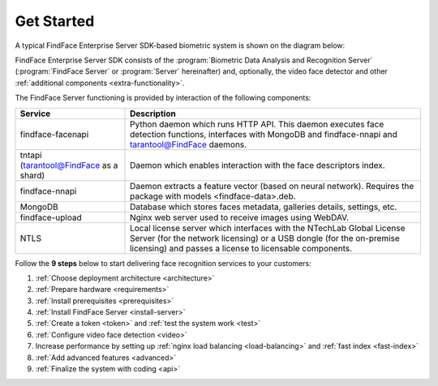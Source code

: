 .. _start:

****************
Get Started
****************

A typical FindFace Enterprise Server SDK-based biometric system is shown on the diagram below:

.. image:: https://gcc-elb-public-prod.gliffy.net/embed/image/4090da7b962be0327d893afdcd000b54.png

FindFace Enterprise Server SDK consists of the :program:`Biometric Data Analysis and Recognition Server` (:program:`FindFace Server` or :program:`Server` hereinafter) and, optionally, the video face detector and other :ref:`additional components <extra-functionality>`. 

The FindFace Server functioning is provided by interaction of the following components: 


+------------------------------------------+-----------------------------------------------------------------------------------------------------------------------------------------------------------------------------------------------------------+
| Service                                  | Description                                                                                                                                                                                               |
+==========================================+===========================================================================================================================================================================================================+
| findface-facenapi                        | Python daemon which runs HTTP API. This daemon executes face detection functions, interfaces with MongoDB and findface-nnapi and tarantool@FindFace daemons.                                              |
+------------------------------------------+-----------------------------------------------------------------------------------------------------------------------------------------------------------------------------------------------------------+
| tntapi (tarantool@FindFace as a shard)   | Daemon which enables interaction with the face descriptors index.                                                                                                                                         |
+------------------------------------------+-----------------------------------------------------------------------------------------------------------------------------------------------------------------------------------------------------------+
| findface-nnapi                           | Daemon extracts a feature vector (based on neural network). Requires the package with models <findface-data>.deb.                                                                                         |
+------------------------------------------+-----------------------------------------------------------------------------------------------------------------------------------------------------------------------------------------------------------+
| MongoDB                                  | Database which stores faces metadata, galleries details, settings, etc.                                                                                                                                   |
+------------------------------------------+-----------------------------------------------------------------------------------------------------------------------------------------------------------------------------------------------------------+
| findface-upload                          | Nginx web server used to receive images using WebDAV.                                                                                                                                                     |
+------------------------------------------+-----------------------------------------------------------------------------------------------------------------------------------------------------------------------------------------------------------+
| NTLS                                     | Local license server which interfaces with the NTechLab Global License Server (for the network licensing) or a USB dongle (for the on-premise licensing) and passes a license to licensable components.   |
+------------------------------------------+-----------------------------------------------------------------------------------------------------------------------------------------------------------------------------------------------------------+

Follow the **9 steps** below to start delivering face recognition services to your customers:

#. :ref:`Choose deployment architecture <architecture>`
#. :ref:`Prepare hardware <requirements>`
#. :ref:`Install prerequisites <prerequisites>`
#. :ref:`Install FindFace Server <install-server>`
#. :ref:`Create a token <token>` and :ref:`test the system work <test>`
#. :ref:`Configure video face detection <video>`
#. Increase performance by setting up :ref:`nginx load balancing <load-balancing>` and :ref:`fast index <fast-index>`
#. :ref:`Add advanced features <advanced>`
#. :ref:`Finalize the system with coding <api>`
